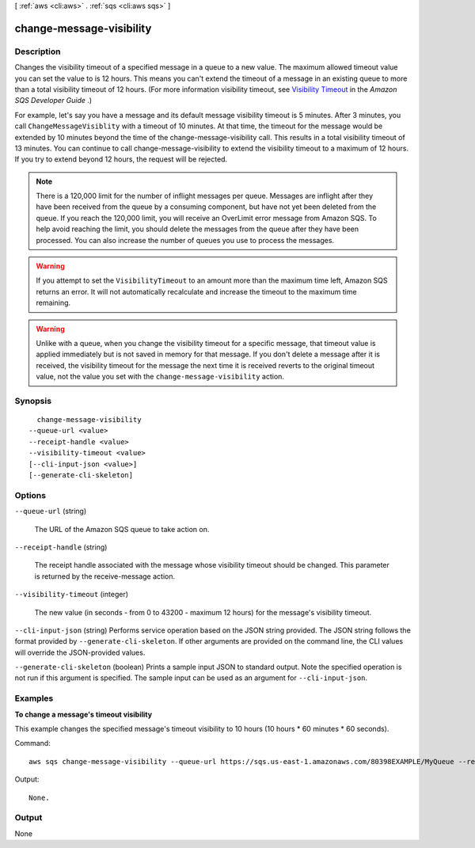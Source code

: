 [ :ref:`aws <cli:aws>` . :ref:`sqs <cli:aws sqs>` ]

.. _cli:aws sqs change-message-visibility:


*************************
change-message-visibility
*************************



===========
Description
===========



Changes the visibility timeout of a specified message in a queue to a new value. The maximum allowed timeout value you can set the value to is 12 hours. This means you can't extend the timeout of a message in an existing queue to more than a total visibility timeout of 12 hours. (For more information visibility timeout, see `Visibility Timeout`_ in the *Amazon SQS Developer Guide* .)

 

For example, let's say you have a message and its default message visibility timeout is 5 minutes. After 3 minutes, you call ``ChangeMessageVisiblity`` with a timeout of 10 minutes. At that time, the timeout for the message would be extended by 10 minutes beyond the time of the change-message-visibility call. This results in a total visibility timeout of 13 minutes. You can continue to call change-message-visibility to extend the visibility timeout to a maximum of 12 hours. If you try to extend beyond 12 hours, the request will be rejected.

 

.. note::

  

  There is a 120,000 limit for the number of inflight messages per queue. Messages are inflight after they have been received from the queue by a consuming component, but have not yet been deleted from the queue. If you reach the 120,000 limit, you will receive an OverLimit error message from Amazon SQS. To help avoid reaching the limit, you should delete the messages from the queue after they have been processed. You can also increase the number of queues you use to process the messages. 

  

 

.. warning::

  If you attempt to set the ``VisibilityTimeout`` to an amount more than the maximum time left, Amazon SQS returns an error. It will not automatically recalculate and increase the timeout to the maximum time remaining.

 

.. warning::

  Unlike with a queue, when you change the visibility timeout for a specific message, that timeout value is applied immediately but is not saved in memory for that message. If you don't delete a message after it is received, the visibility timeout for the message the next time it is received reverts to the original timeout value, not the value you set with the ``change-message-visibility`` action.



========
Synopsis
========

::

    change-message-visibility
  --queue-url <value>
  --receipt-handle <value>
  --visibility-timeout <value>
  [--cli-input-json <value>]
  [--generate-cli-skeleton]




=======
Options
=======

``--queue-url`` (string)


  The URL of the Amazon SQS queue to take action on.

  

``--receipt-handle`` (string)


  The receipt handle associated with the message whose visibility timeout should be changed. This parameter is returned by the  receive-message action.

  

``--visibility-timeout`` (integer)


  The new value (in seconds - from 0 to 43200 - maximum 12 hours) for the message's visibility timeout.

  

``--cli-input-json`` (string)
Performs service operation based on the JSON string provided. The JSON string follows the format provided by ``--generate-cli-skeleton``. If other arguments are provided on the command line, the CLI values will override the JSON-provided values.

``--generate-cli-skeleton`` (boolean)
Prints a sample input JSON to standard output. Note the specified operation is not run if this argument is specified. The sample input can be used as an argument for ``--cli-input-json``.



========
Examples
========

**To change a message's timeout visibility**

This example changes the specified message's timeout visibility to 10 hours (10 hours * 60 minutes * 60 seconds).

Command::

  aws sqs change-message-visibility --queue-url https://sqs.us-east-1.amazonaws.com/80398EXAMPLE/MyQueue --receipt-handle AQEBTpyI...t6HyQg== --visibility-timeout 36000

Output::

  None.

======
Output
======

None

.. _Visibility Timeout: http://docs.aws.amazon.com/AWSSimpleQueueService/latest/SQSDeveloperGuide/AboutVT.html
